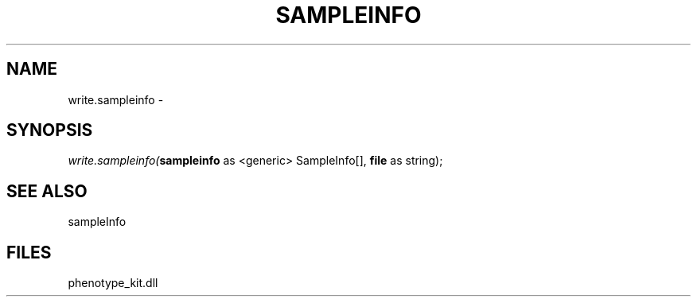 .\" man page create by R# package system.
.TH SAMPLEINFO 2 2000-01-01 "write.sampleinfo" "write.sampleinfo"
.SH NAME
write.sampleinfo \- 
.SH SYNOPSIS
\fIwrite.sampleinfo(\fBsampleinfo\fR as <generic> SampleInfo[], 
\fBfile\fR as string);\fR
.SH SEE ALSO
sampleInfo
.SH FILES
.PP
phenotype_kit.dll
.PP
